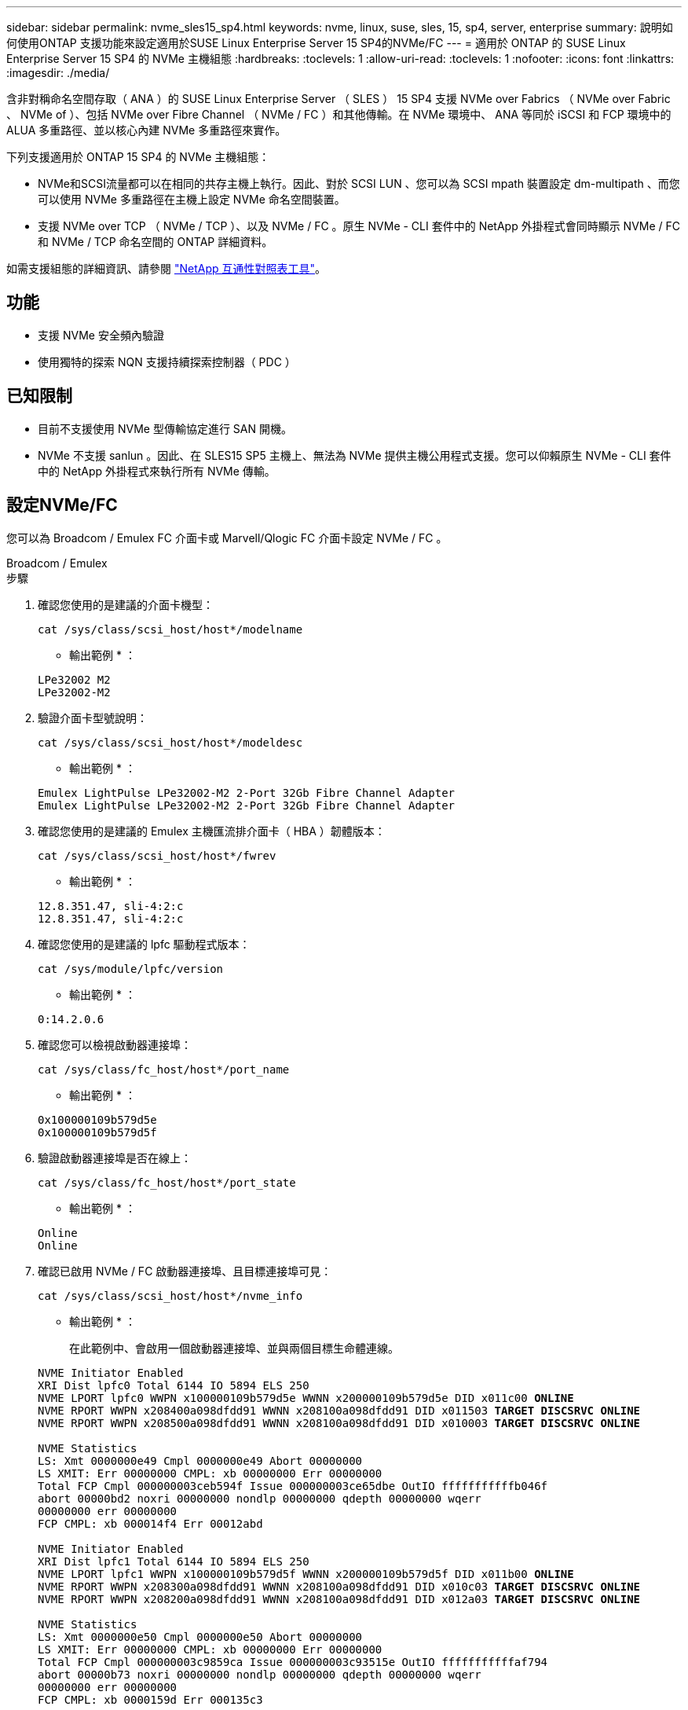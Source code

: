 ---
sidebar: sidebar 
permalink: nvme_sles15_sp4.html 
keywords: nvme, linux, suse, sles, 15, sp4, server, enterprise 
summary: 說明如何使用ONTAP 支援功能來設定適用於SUSE Linux Enterprise Server 15 SP4的NVMe/FC 
---
= 適用於 ONTAP 的 SUSE Linux Enterprise Server 15 SP4 的 NVMe 主機組態
:hardbreaks:
:toclevels: 1
:allow-uri-read: 
:toclevels: 1
:nofooter: 
:icons: font
:linkattrs: 
:imagesdir: ./media/


[role="lead"]
含非對稱命名空間存取（ ANA ）的 SUSE Linux Enterprise Server （ SLES ） 15 SP4 支援 NVMe over Fabrics （ NVMe over Fabric 、 NVMe of ）、包括 NVMe over Fibre Channel （ NVMe / FC ）和其他傳輸。在 NVMe 環境中、 ANA 等同於 iSCSI 和 FCP 環境中的 ALUA 多重路徑、並以核心內建 NVMe 多重路徑來實作。

下列支援適用於 ONTAP 15 SP4 的 NVMe 主機組態：

* NVMe和SCSI流量都可以在相同的共存主機上執行。因此、對於 SCSI LUN 、您可以為 SCSI mpath 裝置設定 dm-multipath 、而您可以使用 NVMe 多重路徑在主機上設定 NVMe 命名空間裝置。
* 支援 NVMe over TCP （ NVMe / TCP ）、以及 NVMe / FC 。原生 NVMe - CLI 套件中的 NetApp 外掛程式會同時顯示 NVMe / FC 和 NVMe / TCP 命名空間的 ONTAP 詳細資料。


如需支援組態的詳細資訊、請參閱 link:https://mysupport.netapp.com/matrix/["NetApp 互通性對照表工具"^]。



== 功能

* 支援 NVMe 安全頻內驗證
* 使用獨特的探索 NQN 支援持續探索控制器（ PDC ）




== 已知限制

* 目前不支援使用 NVMe 型傳輸協定進行 SAN 開機。
* NVMe 不支援 sanlun 。因此、在 SLES15 SP5 主機上、無法為 NVMe 提供主機公用程式支援。您可以仰賴原生 NVMe - CLI 套件中的 NetApp 外掛程式來執行所有 NVMe 傳輸。




== 設定NVMe/FC

您可以為 Broadcom / Emulex FC 介面卡或 Marvell/Qlogic FC 介面卡設定 NVMe / FC 。

[role="tabbed-block"]
====
.Broadcom / Emulex
--
.步驟
. 確認您使用的是建議的介面卡機型：
+
[listing]
----
cat /sys/class/scsi_host/host*/modelname
----
+
* 輸出範例 * ：

+
[listing]
----
LPe32002 M2
LPe32002-M2
----
. 驗證介面卡型號說明：
+
[listing]
----
cat /sys/class/scsi_host/host*/modeldesc
----
+
* 輸出範例 * ：

+
[listing]
----
Emulex LightPulse LPe32002-M2 2-Port 32Gb Fibre Channel Adapter
Emulex LightPulse LPe32002-M2 2-Port 32Gb Fibre Channel Adapter
----
. 確認您使用的是建議的 Emulex 主機匯流排介面卡（ HBA ）韌體版本：
+
[listing]
----
cat /sys/class/scsi_host/host*/fwrev
----
+
* 輸出範例 * ：

+
[listing]
----
12.8.351.47, sli-4:2:c
12.8.351.47, sli-4:2:c
----
. 確認您使用的是建議的 lpfc 驅動程式版本：
+
[listing]
----
cat /sys/module/lpfc/version
----
+
* 輸出範例 * ：

+
[listing]
----
0:14.2.0.6
----
. 確認您可以檢視啟動器連接埠：
+
[listing]
----
cat /sys/class/fc_host/host*/port_name
----
+
* 輸出範例 * ：

+
[listing]
----
0x100000109b579d5e
0x100000109b579d5f
----
. 驗證啟動器連接埠是否在線上：
+
[listing]
----
cat /sys/class/fc_host/host*/port_state
----
+
* 輸出範例 * ：

+
[listing]
----
Online
Online
----
. 確認已啟用 NVMe / FC 啟動器連接埠、且目標連接埠可見：
+
[listing]
----
cat /sys/class/scsi_host/host*/nvme_info
----
+
* 輸出範例 * ：

+
在此範例中、會啟用一個啟動器連接埠、並與兩個目標生命體連線。

+
[listing, subs="+quotes"]
----
NVME Initiator Enabled
XRI Dist lpfc0 Total 6144 IO 5894 ELS 250
NVME LPORT lpfc0 WWPN x100000109b579d5e WWNN x200000109b579d5e DID x011c00 *ONLINE*
NVME RPORT WWPN x208400a098dfdd91 WWNN x208100a098dfdd91 DID x011503 *TARGET DISCSRVC ONLINE*
NVME RPORT WWPN x208500a098dfdd91 WWNN x208100a098dfdd91 DID x010003 *TARGET DISCSRVC ONLINE*

NVME Statistics
LS: Xmt 0000000e49 Cmpl 0000000e49 Abort 00000000
LS XMIT: Err 00000000 CMPL: xb 00000000 Err 00000000
Total FCP Cmpl 000000003ceb594f Issue 000000003ce65dbe OutIO fffffffffffb046f
abort 00000bd2 noxri 00000000 nondlp 00000000 qdepth 00000000 wqerr
00000000 err 00000000
FCP CMPL: xb 000014f4 Err 00012abd

NVME Initiator Enabled
XRI Dist lpfc1 Total 6144 IO 5894 ELS 250
NVME LPORT lpfc1 WWPN x100000109b579d5f WWNN x200000109b579d5f DID x011b00 *ONLINE*
NVME RPORT WWPN x208300a098dfdd91 WWNN x208100a098dfdd91 DID x010c03 *TARGET DISCSRVC ONLINE*
NVME RPORT WWPN x208200a098dfdd91 WWNN x208100a098dfdd91 DID x012a03 *TARGET DISCSRVC ONLINE*

NVME Statistics
LS: Xmt 0000000e50 Cmpl 0000000e50 Abort 00000000
LS XMIT: Err 00000000 CMPL: xb 00000000 Err 00000000
Total FCP Cmpl 000000003c9859ca Issue 000000003c93515e OutIO fffffffffffaf794
abort 00000b73 noxri 00000000 nondlp 00000000 qdepth 00000000 wqerr
00000000 err 00000000
FCP CMPL: xb 0000159d Err 000135c3
----
. 重新啟動主機。


--
.Marvell / QLogic
--
.步驟
. SLES 15 SP4 核心隨附的原生收件匣 qla2xxx 驅動程式具有 ONTAP 支援所需的最新修正程式。確認您執行的是支援的介面卡驅動程式和韌體版本：
+
[listing]
----
cat /sys/class/fc_host/host*/symbolic_name
----
+
* 輸出範例 * ：

+
[listing]
----
QLE2742 FW:v9.08.02 DVR:v10.02.07.800-k QLE2742 FW:v9.08.02 DVR:v10.02.07.800-k
----
. 確認 `ql2xnvmeenable` 參數設為 1 ：
+
[listing]
----
cat /sys/module/qla2xxx/parameters/ql2xnvmeenable
1
----


--
====


=== 啟用1MB I/O大小（選用）

ONTAP 會在識別控制器資料中報告 8 的 MDTS （ MAX Data 傳輸大小）。這表示最大 I/O 要求大小最多可達 1MB 。若要針對 Broadcom NVMe / FC 主機發出大小為 1 MB 的 I/O 要求、您必須將 `lpfc` `lpfc_sg_seg_cnt`參數值從預設值 64 增加至 256 。

.步驟
. 將 `lpfc_sg_seg_cnt`參數設定為 256 ：
+
[listing]
----
# cat /etc/modprobe.d/lpfc.conf
options lpfc lpfc_sg_seg_cnt=256
----
. 執行 `dracut -f`命令、然後重新啟動主機：
. 確認 `lpfc_sg_seg_cnt`為 256 ：
+
[listing]
----
# cat /sys/module/lpfc/parameters/lpfc_sg_seg_cnt
256
----



NOTE: 這不適用於 Qlogic NVMe / FC 主機。



=== 啟用 NVMe 服務

中包含兩個 NVMe / FC 開機服務 `nvme-cli` 不過、套件（ _only_ ） `nvmefc-boot-connections.service` 可在系統開機期間啟動；  `nvmf-autoconnect.service` 未啟用。因此、您需要手動啟用 `nvmf-autoconnect.service` 以在系統開機期間啟動。

.步驟
. 啟用 `nvmf-autoconnect.service`：
+
[listing]
----
# systemctl enable nvmf-autoconnect.service
Created symlink /etc/systemd/system/default.target.wants/nvmf-autoconnect.service → /usr/lib/systemd/system/nvmf-autoconnect.service.
----
. 重新啟動主機。
. 請確認 `nvmf-autoconnect.service` 和 `nvmefc-boot-connections.service` 系統開機後正在執行：
+
* 輸出範例： *

+
[listing]
----
# systemctl status nvmf-autoconnect.service
   nvmf-autoconnect.service - Connect NVMe-oF subsystems automatically during boot
     Loaded: loaded (/usr/lib/systemd/system/nvmf-autoconnect.service; enabled; vendor preset: disabled)
     Active: inactive (dead) since Thu 2023-05-25 14:55:00 IST; 11min ago
    Process: 2108 ExecStartPre=/sbin/modprobe nvme-fabrics (code=exited, status=0/SUCCESS)
    Process: 2114 ExecStart=/usr/sbin/nvme connect-all (code=exited, status=0/SUCCESS)
   Main PID: 2114 (code=exited, status=0/SUCCESS)

   systemd[1]: Starting Connect NVMe-oF subsystems automatically during boot...
   nvme[2114]: traddr=nn-0x201700a098fd4ca6:pn-0x201800a098fd4ca6 is already connected
   systemd[1]: nvmf-autoconnect.service: Deactivated successfully.
   systemd[1]: Finished Connect NVMe-oF subsystems automatically during boot.

# systemctl status nvmefc-boot-connections.service
nvmefc-boot-connections.service - Auto-connect to subsystems on FC-NVME devices found during boot
   Loaded: loaded (/usr/lib/systemd/system/nvmefc-boot-connections.service; enabled; vendor preset: enabled)
   Active: inactive (dead) since Thu 2023-05-25 14:55:00 IST; 11min ago
 Main PID: 1647 (code=exited, status=0/SUCCESS)

systemd[1]: Starting Auto-connect to subsystems on FC-NVME devices found during boot...
systemd[1]: nvmefc-boot-connections.service: Succeeded.
systemd[1]: Finished Auto-connect to subsystems on FC-NVME devices found during boot.
----




== 設定NVMe/TCP

您可以使用下列程序來設定 NVMe / TCP 。

.步驟
. 確認啟動器連接埠可在支援的NVMe/TCP LIF中擷取探索記錄頁面資料：
+
[listing]
----
nvme discover -t tcp -w <host-traddr> -a <traddr>
----
+
* 輸出範例 * ：

+
[listing, subs="+quotes"]
----
# nvme discover -t tcp -w 192.168.1.4 -a 192.168.1.31

Discovery Log Number of Records 8, Generation counter 18
=====Discovery Log Entry 0====== trtype: tcp
adrfam: ipv4
subtype: *current discovery subsystem* treq: not specified
portid: 0
trsvcid: 8009 subnqn: nqn.1992-
08.com.netapp:sn.48391d66c0a611ecaaa5d039ea165514:discovery traddr: 192.168.2.117
eflags: *explicit discovery connections, duplicate discovery information sectype: none*
=====Discovery Log Entry 1====== trtype: tcp
adrfam: ipv4
subtype: *current discovery subsystem* treq: not specified
portid: 1
trsvcid: 8009 subnqn: nqn.1992-
08.com.netapp:sn.48391d66c0a611ecaaa5d039ea165514:discovery traddr: 192.168.1.117
eflags: *explicit discovery connections, duplicate discovery information sectype: none*
=====Discovery Log Entry 2====== trtype: tcp
adrfam: ipv4
subtype: *current discovery subsystem* treq: not specified
portid: 2
trsvcid: 8009 subnqn: nqn.1992-
08.com.netapp:sn.48391d66c0a611ecaaa5d039ea165514:discovery traddr: 192.168.2.116
eflags: *explicit discovery connections, duplicate discovery information sectype: none*
=====Discovery Log Entry 3====== trtype: tcp
adrfam: ipv4
subtype: *current discovery subsystem* treq: not specified
portid: 3
trsvcid: 8009 subnqn: nqn.1992-
08.com.netapp:sn.48391d66c0a611ecaaa5d039ea165514:discovery traddr: 192.168.1.116
eflags: *explicit discovery connections, duplicate discovery information sectype: none*
=====Discovery Log Entry 4====== trtype: tcp
adrfam: ipv4
subtype: nvme subsystem treq: not specified portid: 0
trsvcid: 4420 subnqn: nqn.1992-
08.com.netapp:sn.48391d66c0a611ecaaa5d039ea165514:subsystem.subsys_CLIEN T116
traddr: 192.168.2.117 eflags: not specified sectype: none
=====Discovery Log Entry 5====== trtype: tcp
adrfam: ipv4
subtype: nvme subsystem treq: not specified portid: 1
trsvcid: 4420 subnqn: nqn.1992-
08.com.netapp:sn.48391d66c0a611ecaaa5d039ea165514:subsystem.subsys_CLIEN T116
traddr: 192.168.1.117 eflags: not specified sectype: none
=====Discovery Log Entry 6====== trtype: tcp
adrfam: ipv4
subtype: nvme subsystem treq: not specified portid: 2
trsvcid: 4420
subnqn: nqn.1992- 08.com.netapp:sn.48391d66c0a611ecaaa5d039ea165514:subsystem.subsys_CLIEN T116
traddr: 192.168.2.116 eflags: not specified sectype: none
=====Discovery Log Entry 7====== trtype: tcp
adrfam: ipv4
subtype: nvme subsystem treq: not specified portid: 3
trsvcid: 4420 subnqn: nqn.1992-
08.com.netapp:sn.48391d66c0a611ecaaa5d039ea165514:subsystem.subsys_CLIEN T116
traddr: 192.168.1.116 eflags: not specified sectype: none
----
. 確認所有其他的 NVMe / TCP 啟動器目標 LIF 組合都能成功擷取探索記錄頁面資料：
+
[listing]
----
nvme discover -t tcp -w <host-traddr> -a <traddr>
----
+
* 輸出範例： *

+
[listing]
----
# nvme discover -t tcp -w 192.168.1.4 -a 192.168.1.32
# nvme discover -t tcp -w 192.168.2.5 -a 192.168.2.36
# nvme discover -t tcp -w 192.168.2.5 -a 192.168.2.37
----
. 執行 `nvme connect-all` 跨所有節點支援的 NVMe / TCP 啟動器目標生命體執行命令：
+
[listing]
----
nvme connect-all -t tcp -w host-traddr -a traddr -l <ctrl_loss_timeout_in_seconds>
----
+
* 輸出範例： *

+
[listing]
----
# nvme connect-all -t tcp -w 192.168.1.4 -a 192.168.1.31 -l -1
# nvme connect-all -t tcp -w 192.168.1.4 -a 192.168.1.32 -l -1
# nvme connect-all -t tcp -w 192.168.2.5 -a 192.168.1.36 -l -1
# nvme connect-all -t tcp -w 192.168.2.5 -a 192.168.1.37 -l -1
----
+

NOTE: NetApp 建議您設定 `ctrl-loss-tmo` 選項 `-1` 如此一來、一旦路徑遺失、 NVMe / TCP 啟動器就會嘗試無限期重新連線。





== 驗證NVMe

您可以使用下列程序來驗證 NVMe 。

.步驟
. 確認已啟用核心內建 NVMe 多重路徑：
+
[listing]
----
cat /sys/module/nvme_core/parameters/multipath
Y
----
. 確認主機具有適用於 ONTAP NVMe 命名空間的正確控制器機型：
+
[listing]
----
cat /sys/class/nvme-subsystem/nvme-subsys*/model
----
+
* 輸出範例： *

+
[listing]
----
NetApp ONTAP Controller
NetApp ONTAP Controller
----
. 確認個別 ONTAP NVMe I/O 控制器的 NVMe I/O 原則：
+
[listing]
----
cat /sys/class/nvme-subsystem/nvme-subsys*/iopolicy
----
+
* 輸出範例： *

+
[listing]
----
round-robin
round-robin
----
. 確認主機可以看到 ONTAP 命名空間：
+
[listing]
----
nvme list -v
----
+
* 輸出範例： *

+
[listing]
----
Subsystem        Subsystem-NQN                                                                         Controllers
---------------- ------------------------------------------------------------------------------------ -----------------------
nvme-subsys0     nqn.1992-08.com.netapp:sn.0501daf15dda11eeab68d039eaa7a232:subsystem.unidir_dhchap    nvme0, nvme1, nvme2, nvme3


Device   SN                   MN                                       FR       TxPort Asdress        Subsystem    Namespaces
-------- -------------------- ---------------------------------------- -------- ---------------------------------------------
nvme0    81LGgBUqsI3EAAAAAAAE NetApp ONTAP Controller   FFFFFFFF tcp traddr=192.168.2.214,trsvcid=4420,host_traddr=192.168.2.14 nvme-subsys0 nvme0n1
nvme1    81LGgBUqsI3EAAAAAAAE NetApp ONTAP Controller   FFFFFFFF tcp traddr=192.168.2.215,trsvcid=4420,host_traddr=192.168.2.14 nvme-subsys0 nvme0n1
nvme2    81LGgBUqsI3EAAAAAAAE NetApp ONTAP Controller   FFFFFFFF tcp traddr=192.168.1.214,trsvcid=4420,host_traddr=192.168.1.14 nvme-subsys0 nvme0n1
nvme3    81LGgBUqsI3EAAAAAAAE NetApp ONTAP Controller   FFFFFFFF tcp traddr=192.168.1.215,trsvcid=4420,host_traddr=192.168.1.14 nvme-subsys0 nvme0n1


Device       Generic      NSID       Usage                 Format         Controllers
------------ ------------ ---------- -------------------------------------------------------------
/dev/nvme0n1 /dev/ng0n1   0x1     1.07  GB /   1.07  GB    4 KiB +  0 B   nvme0, nvme1, nvme2, nvme3

----
. 確認每個路徑的控制器狀態均為有效、且具有正確的ANA狀態：
+
[listing]
----
nvme list-subsys /dev/<subsystem_name>
----
+
[role="tabbed-block"]
====
.NVMe / FC
--
[listing, subs="+quotes"]
----
# nvme list-subsys /dev/nvme1n1
nvme-subsys1 - NQN=nqn.1992-08.com.netapp:sn.04ba0732530911ea8e8300a098dfdd91:subsystem.nvme_145_1
\
+- nvme2 *fc* traddr=nn-0x208100a098dfdd91:pn- 0x208200a098dfdd91,host_traddr=nn-0x200000109b579d5f:pn-0x100000109b579d5f *live optimized*
+- nvme3 *fc* traddr=nn-0x208100a098dfdd91:pn- 0x208500a098dfdd91,host_traddr=nn-0x200000109b579d5e:pn-0x100000109b579d5e *live optimized*
+- nvme4 *fc* traddr=nn-0x208100a098dfdd91:pn- 0x208400a098dfdd91,host_traddr=nn-0x200000109b579d5e:pn-0x100000109b579d5e *live non-optimized*
+- nvme6 *fc* traddr=nn-0x208100a098dfdd91:pn- 0x208300a098dfdd91,host_traddr=nn-0x200000109b579d5f:pn-0x100000109b579d5f *live non-optimized*
----
--
.NVMe / TCP
--
[listing, subs="+quotes"]
----
# nvme list-subsys
nvme-subsys0 - NQN=nqn.1992-08.com.netapp:sn.0501daf15dda11eeab68d039eaa7a232:subsystem.unidir_dhchap
hostnqn=nqn.2014-08.org.nvmexpress:uuid:e58eca24-faff-11ea-8fee-3a68dd3b5c5f
iopolicy=round-robin

 +- nvme0 *tcp* traddr=192.168.2.214,trsvcid=4420,host_traddr=192.168.2.14 *live*
 +- nvme1 *tcp* traddr=192.168.2.215,trsvcid=4420,host_traddr=192.168.2.14 *live*
 +- nvme2 *tcp* traddr=192.168.1.214,trsvcid=4420,host_traddr=192.168.1.14 *live*
 +- nvme3 *tcp* traddr=192.168.1.215,trsvcid=4420,host_traddr=192.168.1.14 *live*
----
--
====
. 驗證NetApp外掛程式是否顯示每ONTAP 個版本名稱空間裝置的正確值：
+
[role="tabbed-block"]
====
.欄位
--
`nvme netapp ontapdevices -o column`

* 輸出範例 * ：

[listing]
----

Device           Vserver                   Namespace Path                               NSID UUID                                   Size
---------------- ------------------------- -----------------------------------------------------------------------------------------------
/dev/nvme0n1     vs_CLIENT114              /vol/CLIENT114_vol_0_10/CLIENT114_ns10       1    c6586535-da8a-40fa-8c20-759ea0d69d33   1.07GB

----
--
.JSON
--
`nvme netapp ontapdevices -o json`

* 輸出範例 * ：

[listing]
----
{
  "ONTAPdevices":[
    {
      "Device":"/dev/nvme0n1",
      "Vserver":"vs_CLIENT114",
      "Namespace_Path":"/vol/CLIENT114_vol_0_10/CLIENT114_ns10",
      "NSID":1,
      "UUID":"c6586535-da8a-40fa-8c20-759ea0d69d33",
      "Size":"1.07GB",
      "LBA_Data_Size":4096,
      "Namespace_Size":262144
    }
  ]
}
----
--
====




== 建立持續探索控制器

從 ONTAP 9.11.1 開始、您可以使用下列程序、為 SLES 15 SP4 主機建立持續探索控制器（ PDC ）。需要有 PDC 才能自動偵測 NVMe 子系統新增或移除案例、以及探索記錄頁面資料的變更。

.步驟
. 確認探索記錄頁面資料可用、並可透過啟動器連接埠和目標 LIF 組合擷取：
+
[listing]
----
nvme discover -t <trtype> -w <host-traddr> -a <traddr>
----
+
.顯示輸出範例：
[%collapsible]
====
[listing, subs="+quotes"]
----
Discovery Log Number of Records 16, Generation counter 14
=====Discovery Log Entry 0======
trtype:  tcp
adrfam:  ipv4
subtype: *current discovery subsystem*
treq:    not specified
portid:  0
trsvcid: 8009
subnqn:  nqn.1992-08.com.netapp:sn.0501daf15dda11eeab68d039eaa7a232:discovery
traddr:  192.168.1.214
eflags:  *explicit discovery connections, duplicate discovery information sectype: none*
=====Discovery Log Entry 1======
trtype:  tcp
adrfam:  ipv4
subtype: *current discovery subsystem*
treq:    not specified
portid:  0
trsvcid: 8009
subnqn:  nqn.1992-08.com.netapp:sn.0501daf15dda11eeab68d039eaa7a232:discovery
traddr:  192.168.1.215
eflags:  *explicit discovery connections, duplicate discovery information
sectype: none*
=====Discovery Log Entry 2======
trtype:  tcp
adrfam:  ipv4
subtype: *current discovery subsystem*
treq:    not specified
portid:  0
trsvcid: 8009
subnqn:  nqn.1992-08.com.netapp:sn.0501daf15dda11eeab68d039eaa7a232:discovery
traddr:  192.168.2.215
eflags:  *explicit discovery connections, duplicate discovery information sectype: none*
=====Discovery Log Entry 3======
trtype:  tcp
adrfam:  ipv4
subtype: *current discovery subsystem*
treq:    not specified
portid:  0
trsvcid: 8009
subnqn:  nqn.1992-08.com.netapp:sn.0501daf15dda11eeab68d039eaa7a232:discovery
traddr:  192.168.2.214
eflags:  *explicit discovery connections, duplicate discovery information sectype: none*
=====Discovery Log Entry 4======
trtype:  tcp
adrfam:  ipv4
subtype: nvme subsystem
treq:    not specified
portid:  0
trsvcid: 4420
subnqn:  nqn.1992-08.com.netapp:sn.0501daf15dda11eeab68d039eaa7a232:subsystem.unidir_none
traddr:  192.168.1.214
eflags:  none
sectype: none
=====Discovery Log Entry 5======
trtype:  tcp
adrfam:  ipv4
subtype: nvme subsystem
treq:    not specified
portid:  0
trsvcid: 4420
subnqn:  nqn.1992-08.com.netapp:sn.0501daf15dda11eeab68d039eaa7a232:subsystem.unidir_none
traddr:  192.168.1.215
eflags:  none
sectype: none
=====Discovery Log Entry 6======
trtype:  tcp
adrfam:  ipv4
subtype: nvme subsystem
treq:    not specified
portid:  0
trsvcid: 4420
subnqn:  nqn.1992-08.com.netapp:sn.0501daf15dda11eeab68d039eaa7a232:subsystem.unidir_none
traddr:  192.168.2.215
eflags:  none
sectype: none
=====Discovery Log Entry 7======
trtype:  tcp
adrfam:  ipv4
subtype: nvme subsystem
treq:    not specified
portid:  0
trsvcid: 4420
subnqn:  nqn.1992-08.com.netapp:sn.0501daf15dda11eeab68d039eaa7a232:subsystem.unidir_none
traddr:  192.168.2.214
eflags:  none
sectype: none
=====Discovery Log Entry 8======
trtype:  tcp
adrfam:  ipv4
subtype: nvme subsystem
treq:    not specified
portid:  0
trsvcid: 4420
subnqn:  nqn.1992-08.com.netapp:sn.0501daf15dda11eeab68d039eaa7a232:subsystem.subsys_CLIENT114
traddr:  192.168.1.214
eflags:  none
sectype: none
=====Discovery Log Entry 9======
trtype:  tcp
adrfam:  ipv4
subtype: nvme subsystem
treq:    not specified
portid:  0
trsvcid: 4420
subnqn:  nqn.1992-08.com.netapp:sn.0501daf15dda11eeab68d039eaa7a232:subsystem.subsys_CLIENT114
traddr:  192.168.1.215
eflags:  none
sectype: none
=====Discovery Log Entry 10======
trtype:  tcp
adrfam:  ipv4
subtype: nvme subsystem
treq:    not specified
portid:  0
trsvcid: 4420
subnqn:  nqn.1992-08.com.netapp:sn.0501daf15dda11eeab68d039eaa7a232:subsystem.subsys_CLIENT114
traddr:  192.168.2.215
eflags:  none
sectype: none
=====Discovery Log Entry 11======
trtype:  tcp
adrfam:  ipv4
subtype: nvme subsystem
treq:    not specified
portid:  0
trsvcid: 4420
subnqn:  nqn.1992-08.com.netapp:sn.0501daf15dda11eeab68d039eaa7a232:subsystem.subsys_CLIENT114
traddr:  192.168.2.214
eflags:  none
sectype: none
=====Discovery Log Entry 12======
trtype:  tcp
adrfam:  ipv4
subtype: nvme subsystem
treq:    not specified
portid:  0
trsvcid: 4420
subnqn:  nqn.1992-08.com.netapp:sn.0501daf15dda11eeab68d039eaa7a232:subsystem.unidir_dhchap
traddr:  192.168.1.214
eflags:  none
sectype: none
=====Discovery Log Entry 13======
trtype:  tcp
adrfam:  ipv4
subtype: nvme subsystem
treq:    not specified
portid:  0
trsvcid: 4420
subnqn:  nqn.1992-08.com.netapp:sn.0501daf15dda11eeab68d039eaa7a232:subsystem.unidir_dhchap
traddr:  192.168.1.215
eflags:  none
sectype: none
=====Discovery Log Entry 14======
trtype:  tcp
adrfam:  ipv4
subtype: nvme subsystem
treq:    not specified
portid:  0
trsvcid: 4420
subnqn:  nqn.1992-08.com.netapp:sn.0501daf15dda11eeab68d039eaa7a232:subsystem.unidir_dhchap
traddr:  192.168.2.215
eflags:  none
sectype: none
=====Discovery Log Entry 15======
trtype:  tcp
adrfam:  ipv4
subtype: nvme subsystem
treq:    not specified
portid:  0
trsvcid: 4420
subnqn:  nqn.1992-08.com.netapp:sn.0501daf15dda11eeab68d039eaa7a232:subsystem.unidir_dhchap
traddr:  192.168.2.214
eflags:  none
sectype: none
----
====
. 建立探索子系統的 PDC ：
+
[listing]
----
nvme discover -t <trtype> -w <host-traddr> -a <traddr> -p
----
+
* 輸出範例： *

+
[listing]
----
nvme discover -t tcp -w 192.168.1.16 -a 192.168.1.116 -p
----
. 從 ONTAP 控制器、確認已建立 PDC ：
+
[listing]
----
vserver nvme show-discovery-controller -instance -vserver vserver_name
----
+
* 輸出範例： *

+
[listing, subs="+quotes"]
----
vserver nvme show-discovery-controller -instance -vserver vs_nvme175
Vserver Name: vs_CLIENT116 Controller ID: 00C0h
Discovery Subsystem NQN: *nqn.1992- 08.com.netapp:sn.48391d66c0a611ecaaa5d039ea165514:discovery* Logical Interface UUID: d23cbb0a-c0a6-11ec-9731-d039ea165abc Logical Interface: CLIENT116_lif_4a_1
Node: A400-14-124
Host NQN: nqn.2014-08.org.nvmexpress:uuid:12372496-59c4-4d1b-be09- 74362c0c1afc
Transport Protocol: nvme-tcp
Initiator Transport Address: 192.168.1.16
Host Identifier: 59de25be738348f08a79df4bce9573f3 Admin Queue Depth: 32
Header Digest Enabled: false Data Digest Enabled: false
Vserver UUID: 48391d66-c0a6-11ec-aaa5-d039ea165514
----




== 設定安全的頻內驗證

從 ONTAP 9.12.1 開始、在您的 SLES 15 SP4 主機和 ONTAP 控制器之間、透過 NVMe / TCP 和 NVMe / FC 支援安全的頻內驗證。

若要設定安全驗證、每個主機或控制器都必須與相關聯 `DH-HMAC-CHAP` 金鑰、這是 NVMe 主機或控制器的 NQN 組合、以及管理員設定的驗證密碼。若要驗證其對等端點、 NVMe 主機或控制器必須識別與對等端點相關的金鑰。

您可以使用 CLI 或組態 JSON 檔案來設定安全的頻內驗證。如果您需要為不同的子系統指定不同的 dhchap 金鑰、則必須使用組態 JSON 檔案。

[role="tabbed-block"]
====
.CLI
--
.步驟
. 取得主機 NQN ：
+
[listing]
----
cat /etc/nvme/hostnqn
----
. 為 SLES15 SP4 主機產生 dhchap 金鑰：
+
[listing]
----
nvme gen-dhchap-key -s optional_secret -l key_length {32|48|64} -m HMAC_function {0|1|2|3} -n host_nqn

•	-s secret key in hexadecimal characters to be used to initialize the host key
•	-l length of the resulting key in bytes
•	-m HMAC function to use for key transformation
0 = none, 1- SHA-256, 2 = SHA-384, 3=SHA-512
•	-n host NQN to use for key transformation
----
+
+
在下列範例中、會產生一個隨機的 dhchap 金鑰、其中 HMAC 設為 3 （ SHA-512 ）。



[listing]
----
# nvme gen-dhchap-key -m 3 -n nqn.2014-08.org.nvmexpress:uuid:d3ca725a- ac8d-4d88-b46a-174ac235139b
DHHC-1:03:J2UJQfj9f0pLnpF/ASDJRTyILKJRr5CougGpGdQSysPrLu6RW1fGl5VSjbeDF1n1DEh3nVBe19nQ/LxreSBeH/bx/pU=:
----
. 在 ONTAP 控制器上、新增主機並指定兩個 dhchap 金鑰：
+
[listing]
----
vserver nvme subsystem host add -vserver <svm_name> -subsystem <subsystem> -host-nqn <host_nqn> -dhchap-host-secret <authentication_host_secret> -dhchap-controller-secret <authentication_controller_secret> -dhchap-hash-function {sha-256|sha-512} -dhchap-group {none|2048-bit|3072-bit|4096-bit|6144-bit|8192-bit}
----
. 主機支援兩種驗證方法：單向和雙向。在主機上、連線至 ONTAP 控制器、並根據所選的驗證方法指定 dhchap 金鑰：
+
[listing]
----
nvme connect -t tcp -w <host-traddr> -a <tr-addr> -n <host_nqn> -S <authentication_host_secret> -C <authentication_controller_secret>
----
. 驗證 `nvme connect authentication` 命令驗證主機和控制器 dhchap 金鑰：
+
.. 驗證主機 dhchap 金鑰：
+
[listing]
----
$cat /sys/class/nvme-subsystem/<nvme-subsysX>/nvme*/dhchap_secret
----
+
* 單向組態的輸出範例： *

+
[listing]
----
SR650-14-114:~ # cat /sys/class/nvme-subsystem/nvme-subsys1/nvme*/dhchap_secret
DHHC-1:03:je1nQCmjJLUKD62mpYbzlpuw0OIws86NB96uNO/t3jbvhp7fjyR9bIRjOHg8wQtye1JCFSMkBQH3pTKGdYR1OV9gx00=:
DHHC-1:03:je1nQCmjJLUKD62mpYbzlpuw0OIws86NB96uNO/t3jbvhp7fjyR9bIRjOHg8wQtye1JCFSMkBQH3pTKGdYR1OV9gx00=:
DHHC-1:03:je1nQCmjJLUKD62mpYbzlpuw0OIws86NB96uNO/t3jbvhp7fjyR9bIRjOHg8wQtye1JCFSMkBQH3pTKGdYR1OV9gx00=:
DHHC-1:03:je1nQCmjJLUKD62mpYbzlpuw0OIws86NB96uNO/t3jbvhp7fjyR9bIRjOHg8wQtye1JCFSMkBQH3pTKGdYR1OV9gx00=:
----
.. 驗證控制器 dhchap 按鍵：
+
[listing]
----
$cat /sys/class/nvme-subsystem/<nvme-subsysX>/nvme*/dhchap_ctrl_secret
----
+
* 雙向組態輸出範例： *

+
[listing]
----
SR650-14-114:~ # cat /sys/class/nvme-subsystem/nvme-subsys6/nvme*/dhchap_ctrl_secret
DHHC-1:03:WorVEV83eYO53kV4Iel5OpphbX5LAphO3F8fgH3913tlrkSGDBJTt3crXeTUB8fCwGbPsEyz6CXxdQJi6kbn4IzmkFU=:
DHHC-1:03:WorVEV83eYO53kV4Iel5OpphbX5LAphO3F8fgH3913tlrkSGDBJTt3crXeTUB8fCwGbPsEyz6CXxdQJi6kbn4IzmkFU=:
DHHC-1:03:WorVEV83eYO53kV4Iel5OpphbX5LAphO3F8fgH3913tlrkSGDBJTt3crXeTUB8fCwGbPsEyz6CXxdQJi6kbn4IzmkFU=:
DHHC-1:03:WorVEV83eYO53kV4Iel5OpphbX5LAphO3F8fgH3913tlrkSGDBJTt3crXeTUB8fCwGbPsEyz6CXxdQJi6kbn4IzmkFU=:
----




--
.Json 檔案
--
您可以使用 `/etc/nvme/config.json` 使用檔案 `nvme connect-all` ONTAP 控制器組態上有多個 NVMe 子系統可用時的命令。

您可以使用產生 JSON 檔案 `-o` 選項。如需更多語法選項、請參閱 NVMe CONNECT ALL 手冊頁。

.步驟
. 設定Json檔案：
+
[listing]
----
# cat /etc/nvme/config.json
[
 {
    "hostnqn":"nqn.2014-08.org.nvmexpress:uuid:12372496-59c4-4d1b-be09-74362c0c1afc",
    "hostid":"3ae10b42-21af-48ce-a40b-cfb5bad81839",
    "dhchap_key":"DHHC-1:03:Cu3ZZfIz1WMlqZFnCMqpAgn/T6EVOcIFHez215U+Pow8jTgBF2UbNk3DK4wfk2EptWpna1rpwG5CndpOgxpRxh9m41w=:"
 },

 {
    "hostnqn":"nqn.2014-08.org.nvmexpress:uuid:12372496-59c4-4d1b-be09-74362c0c1afc",
    "subsystems":[
        {
            "nqn":"nqn.1992-08.com.netapp:sn.48391d66c0a611ecaaa5d039ea165514:subsystem.subsys_CLIENT116",
            "ports":[
               {
                    "transport":"tcp",
                    "traddr":"192.168.1.117",
                    "host_traddr":"192.168.1.16",
                    "trsvcid":"4420",
                    "dhchap_ctrl_key":"DHHC-1:01:0h58bcT/uu0rCpGsDYU6ZHZvRuVqsYKuBRS0Nu0VPx5HEwaZ:"
               },
               {
                    "transport":"tcp",
                    "traddr":"192.168.1.116",
                    "host_traddr":"192.168.1.16",
                    "trsvcid":"4420",
                    "dhchap_ctrl_key":"DHHC-1:01:0h58bcT/uu0rCpGsDYU6ZHZvRuVqsYKuBRS0Nu0VPx5HEwaZ:"
               },
               {
                    "transport":"tcp",
                    "traddr":"192.168.2.117",
                    "host_traddr":"192.168.2.16",
                    "trsvcid":"4420",
                    "dhchap_ctrl_key":"DHHC-1:01:0h58bcT/uu0rCpGsDYU6ZHZvRuVqsYKuBRS0Nu0VPx5HEwaZ:"
               },
               {
                    "transport":"tcp",
                    "traddr":"192.168.2.116",
                    "host_traddr":"192.168.2.16",
                    "trsvcid":"4420",
                    "dhchap_ctrl_key":"DHHC-1:01:0h58bcT/uu0rCpGsDYU6ZHZvRuVqsYKuBRS0Nu0VPx5HEwaZ:"
               }
           ]
       }
   ]
 }
]

[NOTE]
In the preceding example, `dhchap_key` corresponds to `dhchap_secret` and `dhchap_ctrl_key` corresponds to `dhchap_ctrl_secret`.
----
. 使用組態 JSON 檔案連線至 ONTAP 控制器：
+
[listing]
----
nvme connect-all -J /etc/nvme/config.json
----
+
* 輸出範例 * ：

+
[listing]
----
traddr=192.168.2.116 is already connected
traddr=192.168.1.116 is already connected
traddr=192.168.2.117 is already connected
traddr=192.168.1.117 is already connected
traddr=192.168.2.117 is already connected
traddr=192.168.1.117 is already connected
traddr=192.168.2.116 is already connected
traddr=192.168.1.116 is already connected
traddr=192.168.2.116 is already connected
traddr=192.168.1.116 is already connected
traddr=192.168.2.117 is already connected
traddr=192.168.1.117 is already connected
----
. 確認已為每個子系統的個別控制器啟用 dhchap 機密：
+
.. 驗證主機 dhchap 金鑰：
+
[listing]
----
# cat /sys/class/nvme-subsystem/nvme-subsys0/nvme0/dhchap_secret
----
+
* 輸出範例： *

+
[listing]
----
DHHC-1:01:NunEWY7AZlXqxITGheByarwZdQvU4ebZg9HOjIr6nOHEkxJg:
----
.. 驗證控制器 dhchap 按鍵：
+
[listing]
----
# cat /sys/class/nvme-subsystem/nvme-subsys0/nvme0/dhchap_ctrl_secret
----
+
* 輸出範例： *

+
[listing]
----
DHHC-1:03:2YJinsxa2v3+m8qqCiTnmgBZoH6mIT6G/6f0aGO8viVZB4VLNLH4z8CvK7pVYxN6S5fOAtaU3DNi12rieRMfdbg3704=:
----




--
====


== 已知問題

在 ONTAP 版本中、 SLES 15 SP4 並無已知問題。

